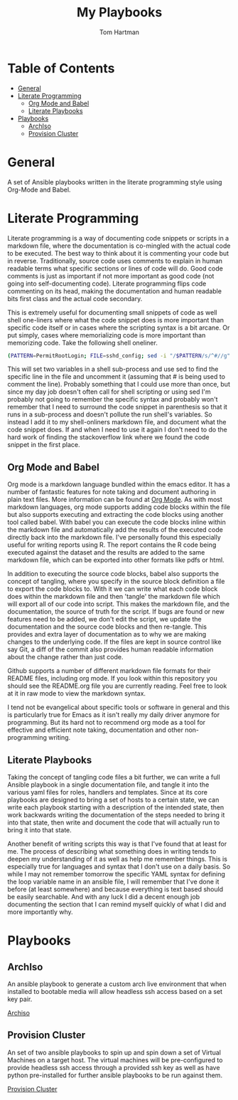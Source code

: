 #+TITLE: My Playbooks
#+AUTHOR: Tom Hartman

* Table of Contents
:PROPERTIES:
:TOC:      :include all :ignore this
:END:
:CONTENTS:
- [[#general][General]]
- [[#literate-programming][Literate Programming]]
  - [[#org-mode-and-babel][Org Mode and Babel]]
  - [[#literate-playbooks][Literate Playbooks]]
- [[#playbooks][Playbooks]]
  - [[#archiso][ArchIso]]
  - [[#provision-cluster][Provision Cluster]]
:END:

* General
A set of Ansible playbooks written in the literate programming style using Org-Mode and Babel.

* Literate Programming

Literate programming is a way of documenting code snippets or scripts in a markdown file, where the documentation is co-mingled with the actual code to be executed. The best way to think about it is commenting your code but in reverse. Traditionally, source code uses comments to explain in human readable terms what specific sections or lines of code will do. Good code comments is just as important if not more important as good code (not going into self-documenting code). Literate programming flips code commenting on its head, making the documentation and human readable bits first class and the actual code secondary.

This is extremely useful for documenting small snippets of code as well shell one-liners where what the code snippet does is more important than specific code itself or in cases where the scripting syntax is a bit arcane. Or put simply, cases where memorializing code is more important than memorizing code. Take the following shell oneliner.

#+begin_src sh
(PATTERN=PermitRootLogin; FILE=sshd_config; sed -i "/$PATTERN/s/^#//g" $FILE)
#+end_src

This will set two variables in a shell sub-process and use sed to find the specific line in the file and uncomment it (assuming that # is being used to comment the line). Probably something that I could use more than once, but since my day job doesn't often call for shell scripting or using sed I'm probably not going to remember the specific syntax and probably won't remember that I need to surround the code snippet in parenthesis so that it runs in a sub-process and doesn't pollute the run shell's variables. So instead I add it to my shell-onliners markdown file, and document what the code snippet does. If and when I need to use it again I don't need to do the hard work of finding the stackoverflow link where we found the code snippet in the first place.

** Org Mode and Babel

Org mode is a markdown language bundled within the emacs editor. It has a number of fantastic features for note taking and document authoring in plain text files. More information can be found at [[https://orgmode.org/][Org Mode]]. As with most markdown languages, org mode supports adding code blocks within the file but also supports executing and extracting the code blocks using another tool called babel. With babel you can execute the code blocks inline within the markdown file and automatically add the results of the executed code directly back into the markdown file. I've personally found this especially useful for writing reports using R. The report contains the R code being executed against the dataset and the results are added to the same markdown file, which can be exported into other formats like pdfs or html.

In addition to executing the source code blocks, babel also supports the concept of tangling, where you specify in the source block definition a file to export the code blocks to. With it we can write what each code block does within the markdown file and then 'tangle' the markdown file which will export all of our code into script. This makes the markdown file, and the documentation, the source of truth for the script. If bugs are found or new features need to be added, we don't edit the script, we update the documentation and the source code blocks and then re-tangle. This provides and extra layer of documentation as to why we are making changes to the underlying code. If the files are kept in source control like say Git, a diff of the commit also provides human readable information about the change rather than just code.

Github supports a number of different markdown file formats for their README files, including org mode. If you look within this repository you should see the README.org file you are currently reading. Feel free to look at it in raw mode to view the markdown syntax.

I tend not be evangelical about specific tools or software in general and this is particularly true for Emacs as it isn't really my daily driver anymore for programming. But its hard not to recommend org mode as a tool for effective and efficient note taking, documentation and other non-programming writing.

** Literate Playbooks

Taking the concept of tangling code files a bit further, we can write a full Ansible playbook in a single documentation file, and tangle it into the various yaml files for roles, handlers and templates. Since at its core playbooks are designed to bring a set of hosts to a certain state, we can write each playbook starting with a description of the intended state, then work backwards writing the documentation of the steps needed to bring it into that state, then write and document the code that will actually run to bring it into that state.

Another benefit of writing scripts this way is that I've found that at least for me. The process of describing what something does in writing tends to deepen my understanding of it as well as help me remember things. This is especially true for languages and syntax that I don't use on a daily basis. So while I may not remember tomorrow the specific YAML syntax for defining the loop variable name in an ansible file, I will remember that I've done it before (at least somewhere) and because everything is text based should be easily searchable. And with any luck I did a decent enough job documenting the section that I can remind myself quickly of what I did and more importantly why.

* Playbooks

** ArchIso

An ansible playbook to generate a custom arch live environment that when installed to bootable media will allow headless ssh access based on a set key pair.

[[file:/archiso][Archiso]]

** Provision Cluster

An set of two ansible playbooks to spin up and spin down a set of Virtual Machines on a target host. The virtual machines will be pre-configured to provide headless ssh access through a provided ssh key as well as have python pre-installed for further ansible playbooks to be run against them.

[[file:/provision-cluster][Provision Cluster]]
